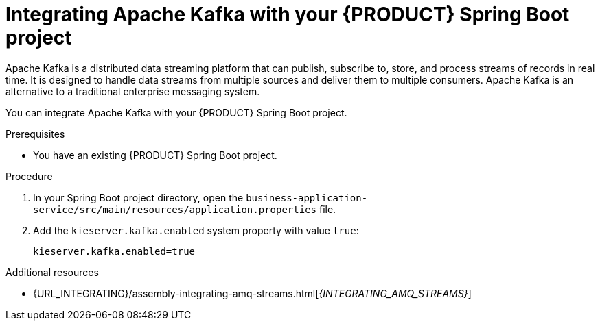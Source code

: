 [id='spring-boot-kafka-proc_{context}']
= Integrating Apache Kafka with your {PRODUCT} Spring Boot project

Apache Kafka is a distributed data streaming platform that can publish, subscribe to, store, and process streams of records in real time. It is designed to handle data streams from multiple sources and deliver them to multiple consumers. Apache Kafka is an alternative to a traditional enterprise messaging system.

You can integrate Apache Kafka with your {PRODUCT} Spring Boot project.


.Prerequisites
* You have an existing {PRODUCT} Spring Boot project.

.Procedure

. In your Spring Boot project directory, open the `business-application-service/src/main/resources/application.properties` file.
. Add the `kieserver.kafka.enabled` system property with value `true`:
+
[source, bash]
----
kieserver.kafka.enabled=true
----

.Additional resources
* {URL_INTEGRATING}/assembly-integrating-amq-streams.html[_{INTEGRATING_AMQ_STREAMS}_]
